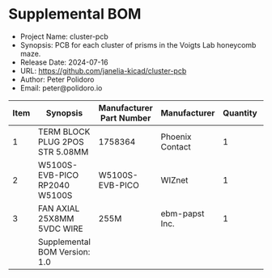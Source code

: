 #+OPTIONS: toc:nil title:nil num:nil ^:nil
#+LATEX_HEADER: \usepackage{adjustbox}
#+LATEX_HEADER: \usepackage[margin=2cm]{geometry}
* Supplemental BOM
- Project Name: cluster-pcb
- Synopsis: PCB for each cluster of prisms in the Voigts Lab honeycomb maze.
- Release Date: 2024-07-16
- URL: https://github.com/janelia-kicad/cluster-pcb
- Author: Peter Polidoro
- Email: peter@polidoro.io
#+BEGIN_TABLE
#+LATEX: \adjustbox{max width=\linewidth}{
#+ATTR_LATEX: :center nil
| Item | Synopsis                                               | Manufacturer Part Number | Manufacturer    | Quantity |  Cost | Total |
|------+--------------------------------------------------------+--------------------------+-----------------+----------+-------+-------|
|    1 | TERM BLOCK PLUG 2POS STR 5.08MM                        | 1758364                  | Phoenix Contact |        1 |  1.63 |  1.63 |
|    2 | W5100S-EVB-PICO RP2040 W5100S                          | W5100S-EVB-PICO          | WIZnet          |        1 |  9.95 |  9.95 |
|    3 | FAN AXIAL 25X8MM 5VDC WIRE                             | 255M                     | ebm-papst Inc.  |        1 | 33.47 | 33.47 |
|------+--------------------------------------------------------+--------------------------+-----------------+----------+-------+-------|
|      | Supplemental BOM Version: 1.0 |                          |                 |          | Total | 45.05 |
#+TBLFM: $7=$5*$6;%0.2f::@>$7=vsum(@2..@-1);%0.2f
#+LATEX: }
#+END_TABLE
